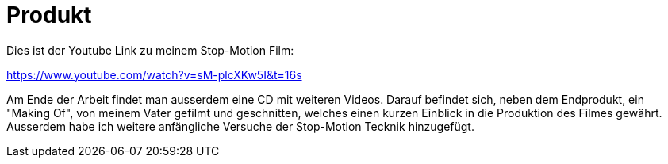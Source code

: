 [appendix]
= Produkt

Dies ist der Youtube Link zu meinem Stop-Motion Film:

https://www.youtube.com/watch?v=sM-plcXKw5I&t=16s

Am Ende der Arbeit findet man ausserdem eine CD mit weiteren Videos.
Darauf befindet sich, neben dem Endprodukt, ein "Making Of", von meinem Vater gefilmt und geschnitten, welches einen kurzen Einblick in die Produktion des Filmes gewährt.
Ausserdem habe ich weitere anfängliche Versuche der Stop-Motion Tecknik hinzugefügt. 
